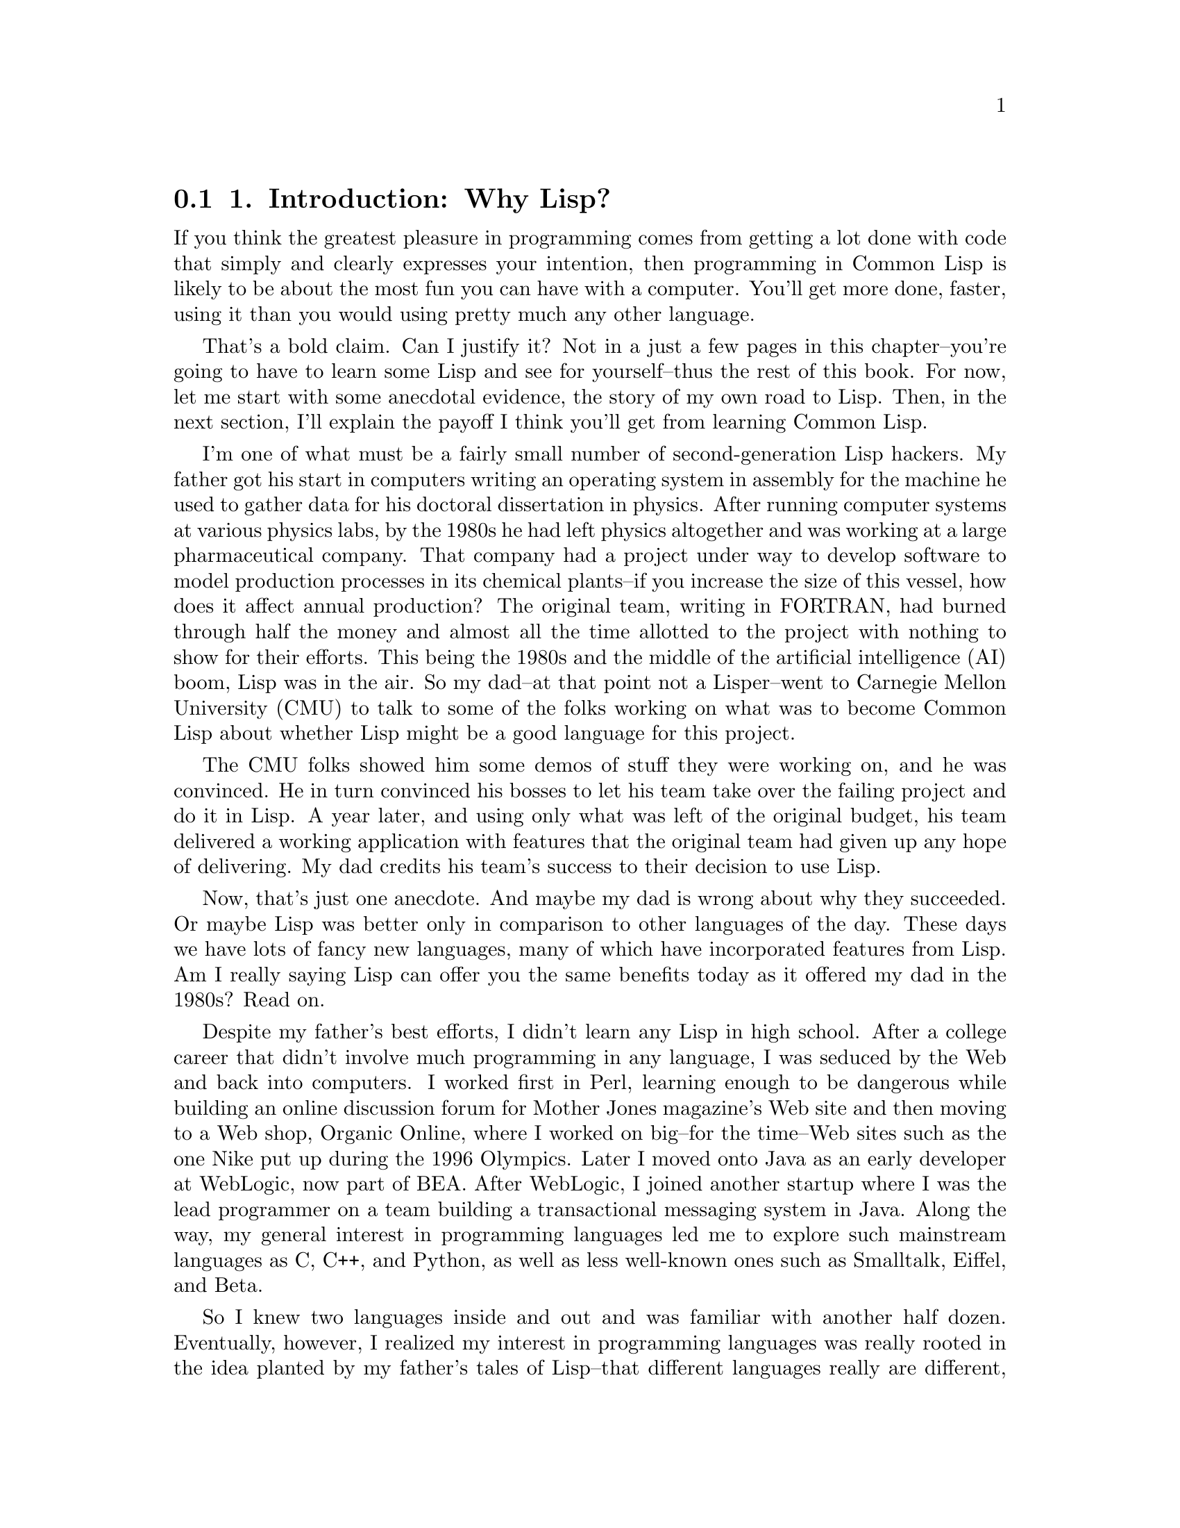 @node    Chapter 1, Chapter 2, Blurbs, Top
@section 1. Introduction: Why Lisp?

If you think the greatest pleasure in programming comes from getting a lot done with code that simply and clearly expresses your intention, then programming in Common Lisp is likely to be about the most fun you can have with a computer. You'll get more done, faster, using it than you would using pretty much any other language.

That's a bold claim. Can I justify it? Not in a just a few pages in this chapter--you're going to have to learn some Lisp and see for yourself--thus the rest of this book. For now, let me start with some anecdotal evidence, the story of my own road to Lisp. Then, in the next section, I'll explain the payoff I think you'll get from learning Common Lisp.

I'm one of what must be a fairly small number of second-generation Lisp hackers. My father got his start in computers writing an operating system in assembly for the machine he used to gather data for his doctoral dissertation in physics. After running computer systems at various physics labs, by the 1980s he had left physics altogether and was working at a large pharmaceutical company. That company had a project under way to develop software to model production processes in its chemical plants--if you increase the size of this vessel, how does it affect annual production? The original team, writing in FORTRAN, had burned through half the money and almost all the time allotted to the project with nothing to show for their efforts. This being the 1980s and the middle of the artificial intelligence (AI) boom, Lisp was in the air. So my dad--at that point not a Lisper--went to Carnegie Mellon University (CMU) to talk to some of the folks working on what was to become Common Lisp about whether Lisp might be a good language for this project.

The CMU folks showed him some demos of stuff they were working on, and he was convinced. He in turn convinced his bosses to let his team take over the failing project and do it in Lisp. A year later, and using only what was left of the original budget, his team delivered a working application with features that the original team had given up any hope of delivering. My dad credits his team's success to their decision to use Lisp.

Now, that's just one anecdote. And maybe my dad is wrong about why they succeeded. Or maybe Lisp was better only in comparison to other languages of the day. These days we have lots of fancy new languages, many of which have incorporated features from Lisp. Am I really saying Lisp can offer you the same benefits today as it offered my dad in the 1980s? Read on.

Despite my father's best efforts, I didn't learn any Lisp in high school. After a college career that didn't involve much programming in any language, I was seduced by the Web and back into computers. I worked first in Perl, learning enough to be dangerous while building an online discussion forum for Mother Jones magazine's Web site and then moving to a Web shop, Organic Online, where I worked on big--for the time--Web sites such as the one Nike put up during the 1996 Olympics. Later I moved onto Java as an early developer at WebLogic, now part of BEA. After WebLogic, I joined another startup where I was the lead programmer on a team building a transactional messaging system in Java. Along the way, my general interest in programming languages led me to explore such mainstream languages as C, C++, and Python, as well as less well-known ones such as Smalltalk, Eiffel, and Beta.

So I knew two languages inside and out and was familiar with another half dozen. Eventually, however, I realized my interest in programming languages was really rooted in the idea planted by my father's tales of Lisp--that different languages really are different, and that, despite the formal Turing equivalence of all programming languages, you really can get more done more quickly in some languages than others and have more fun doing it. Yet, ironically, I had never spent that much time with Lisp itself. So, I started doing some Lisp hacking in my free time. And whenever I did, it was exhilarating how quickly I was able to go from idea to working code.

For example, one vacation, having a week or so to hack Lisp, I decided to try writing a version of a program--a system for breeding genetic algorithms to play the game of Go--that I had written early in my career as a Java programmer. Even handicapped by my then rudimentary knowledge of Common Lisp and having to look up even basic functions, it still felt more productive than it would have been to rewrite the same program in Java, even with several extra years of Java experience acquired since writing the first version.

A similar experiment led to the library I'll discuss in Chapter 24. Early in my time at WebLogic I had written a library, in Java, for taking apart Java class files. It worked, but the code was a bit of a mess and hard to modify or extend. I had tried several times, over the years, to rewrite that library, thinking that with my ever-improving Java chops I'd find some way to do it that didn't bog down in piles of duplicated code. I never found a way. But when I tried to do it in Common Lisp, it took me only two days, and I ended up not only with a Java class file parser but with a general-purpose library for taking apart any kind of binary file. You'll see how that library works in Chapter 24 and use it in Chapter 25 to write a parser for the ID3 tags embedded in MP3 files.

@menu
* 1-1::              Why Lisp?
* 1-2::              Where It Began
* 1-3::              Who This Book Is For
@end menu

@node	1-1, 1-2, Chapter 1, Chapter 1
@section Why Lisp?

It's hard, in only a few pages of an introductory chapter, to explain why users of a language like it, and it's even harder to make the case for why you should invest your time in learning a certain language. Personal history only gets us so far. Perhaps I like Lisp because of some quirk in the way my brain is wired. It could even be genetic, since my dad has it too. So before you dive into learning Lisp, it's reasonable to want to know what the payoff is going to be.

For some languages, the payoff is relatively obvious. For instance, if you want to write low-level code on Unix, you should learn C. Or if you want to write certain kinds of cross-platform applications, you should learn Java. And any of a number companies still use a lot of C++, so if you want to get a job at one of them, you should learn C++.

For most languages, however, the payoff isn't so easily categorized; it has to do with subjective criteria such as how it feels to use the language. Perl advocates like to say that Perl "makes easy things easy and hard things possible" and revel in the fact that, as the Perl motto has it, "There's more than one way to do it." @footnote{Perl is also worth learning as "the duct tape of the Internet."} Python's fans, on the other hand, think Python is clean and simple and think Python code is easier to understand because, as @emph{their} motto says, "There's only one way to do it."

So, why Common Lisp? There's no immediately obvious payoff for adopting Common Lisp the way there is for C, Java, and C++ (unless, of course, you happen to own a Lisp Machine). The benefits of using Lisp have much more to do with the experience of using it. I'll spend the rest of this book showing you the specific features of Common Lisp and how to use them so you can see for yourself what it's like. For now I'll try to give you a sense of Lisp's philosophy.

The nearest thing Common Lisp has to a motto is the koan-like description, "the programmable programming language." While cryptic, that description gets at the root of the biggest advantage Common Lisp still has over other languages. More than any other language, Common Lisp follows the philosophy that what's good for the language's designer is good for the language's users. Thus, when you're programming in Common Lisp, you almost never find yourself wishing the language supported some feature that would make your program easier to write, because, as you'll see throughout this book, you can just add the feature yourself.

Consequently, a Common Lisp program tends to provide a much clearer mapping between your ideas about how the program works and the code you actually write. Your ideas aren't obscured by boilerplate code and endlessly repeated idioms. This makes your code easier to maintain because you don't have to wade through reams of code every time you need to make a change. Even systemic changes to a program's behavior can often be achieved with relatively small changes to the actual code. This also means you'll develop code more quickly; there's less code to write, and you don't waste time thrashing around trying to find a clean way to express yourself within the limitations of the language. @footnote{Unfortunately, there's little actual research on the productivity of different languages. One report that shows Lisp coming out well compared to C++ and Java in the combination of programmer and program efficiency is discussed at http://www.norvig.com/java-lisp.html.}

Common Lisp is also an excellent language for exploratory programming--if you don't know exactly how your program is going to work when you first sit down to write it, Common Lisp provides several features to help you develop your code incrementally and interactively.

For starters, the interactive read-eval-print loop, which I'll introduce in the next chapter, lets you continually interact with your program as you develop it. Write a new function. Test it. Change it. Try a different approach. You never have to stop for a lengthy compilation cycle. @footnote{Psychologists have identified a state of mind called flow in which we're capable of incredible concentration and productivity. The importance of flow to programming has been recognized for nearly two decades since it was discussed in the classic book about human factors in programming Peopleware: Productive Projects and Teams by Tom DeMarco and Timothy Lister (Dorset House, 1987). The two key facts about flow are that it takes around 15 minutes to get into a state of flow and that even brief interruptions can break you right out of it, requiring another 15-minute immersion to reenter. DeMarco and Lister, like most subsequent authors, concerned themselves mostly with flow-destroying interruptions such as ringing telephones and inopportune visits from the boss. Less frequently considered but probably just as important to programmers are the interruptions caused by our tools. Languages that require, for instance, a lengthy compilation before you can try your latest code can be just as inimical to flow as a noisy phone or a nosy boss. So, one way to look at Lisp is as a language designed to keep you in a state of flow.}

Other features that support a flowing, interactive programming style are Lisp's dynamic typing and the Common Lisp condition system. Because of the former, you spend less time convincing the compiler you should be allowed to run your code and more time actually running it and working on it, @footnote{This point is bound to be somewhat controversial, at least with some folks. Static versus dynamic typing is one of the classic religious wars in programming. If you're coming from C++ and Java (or from statically typed functional languages such as Haskel and ML) and refuse to consider living without static type checks, you might as well put this book down now. However, before you do, you might first want to check out what self-described "statically typed bigot" Robert Martin (author of Designing Object Oriented C++ Applications Using the Booch Method [Prentice Hall, 1995]) and C++ and Java author Bruce Eckel (author of Thinking in C++ [Prentice Hall, 1995] and Thinking in Java [Prentice Hall, 1998]) have had to say about dynamic typing on their weblogs (http://www.artima.com/weblogs/viewpost.jsp?thread=4639 and http://www.mindview.net/WebLog/log-0025). On the other hand, folks coming from Smalltalk, Python, Perl, or Ruby should feel right at home with this aspect of Common Lisp.} and the latter lets you develop even your error handling code interactively.

Another consequence of being "a programmable programming language" is that Common Lisp, in addition to incorporating small changes that make particular programs easier to write, can easily adopt big new ideas about how programming languages should work. For instance, the original implementation of the Common Lisp Object System (CLOS), Common Lisp's powerful object system, was as a library written in portable Common Lisp. This allowed Lisp programmers to gain actual experience with the facilities it provided before it was officially incorporated into the language.

Whatever new paradigm comes down the pike next, it's extremely likely that Common Lisp will be able to absorb it without requiring any changes to the core language. For example, a Lisper has recently written a library, AspectL, that adds support for aspect-oriented programming (AOP) to Common Lisp. @footnote{AspectL is an interesting project insofar as AspectJ, its Java-based predecessor, was written by Gregor Kiczales, one of the designers of Common Lisp's object and metaobject systems. To many Lispers, AspectJ seems like Kiczales's attempt to backport his ideas from Common Lisp into Java. However, Pascal Costanza, the author of AspectL, thinks there are interesting ideas in AOP that could be useful in Common Lisp. Of course, the reason he's able to implement AspectL as a library is because of the incredible flexibility of the Common Lisp Meta Object Protocol Kiczales designed. To implement AspectJ, Kiczales had to write what was essentially a separate compiler that compiles a new language into Java source code. The AspectL project page is at http://common-lisp.net/ project/aspectl/.} If AOP turns out to be the next big thing, Common Lisp will be able to support it without any changes to the base language and without extra preprocessors and extra compilers. @footnote{Or to look at it another, more technically accurate, way, Common Lisp comes with a built-in facility for integrating compilers for embedded languages.}

@node	1-2, 1-3, 1-1, Chapter 1
@section Where It Began

Common Lisp is the modern descendant of the Lisp language first conceived by John McCarthy in 1956. Lisp circa 1956 was designed for "symbolic data processing" @footnote{Lisp 1.5 Programmer's Manual (M.I.T. Press, 1962)} and derived its name from one of the things it was quite good at: LISt Processing. We've come a long way since then: Common Lisp sports as fine an array of modern data types as you can ask for: a condition system that, as you'll see in Chapter 19, provides a whole level of flexibility missing from the exception systems of languages such as Java, Python, and C++; powerful facilities for doing object-oriented programming; and several language facilities that just don't exist in other programming languages. How is this possible? What on Earth would provoke the evolution of such a well-equipped language?

Well, McCarthy was (and still is) an artificial intelligence (AI) researcher, and many of the features he built into his initial version of the language made it an excellent language for AI programming. During the AI boom of the 1980s, Lisp remained a favorite tool for programmers writing software to solve hard problems such as automated theorem proving, planning and scheduling, and computer vision. These were problems that required a lot of hard-to-write software; to make a dent in them, AI programmers needed a powerful language, and they grew Lisp into the language they needed. And the Cold War helped--as the Pentagon poured money into the Defense Advanced Research Projects Agency (DARPA), a lot of it went to folks working on problems such as large-scale battlefield simulations, automated planning, and natural language interfaces. These folks also used Lisp and continued pushing it to do what they needed.

The same forces that drove Lisp's feature evolution also pushed the envelope along other dimensions--big AI problems eat up a lot of computing resources however you code them, and if you run Moore's law in reverse for 20 years, you can imagine how scarce computing resources were on circa-80s hardware. The Lisp guys had to find all kinds of ways to squeeze performance out of their implementations. Modern Common Lisp implementations are the heirs to those early efforts and often include quite sophisticated, native machine code-generating compilers. While today, thanks to Moore's law, it's possible to get usable performance from a purely interpreted language, that's no longer an issue for Common Lisp. As I'll show in Chapter 32, with proper (optional) declarations, a good Lisp compiler can generate machine code quite similar to what might be generated by a C compiler.

The 1980s were also the era of the Lisp Machines, with several companies, most famously Symbolics, producing computers that ran Lisp natively from the chips up. Thus, Lisp became a systems programming language, used for writing the operating system, editors, compilers, and pretty much everything else that ran on the Lisp Machines.

In fact, by the early 1980s, with various AI labs and the Lisp machine vendors all providing their own Lisp implementations, there was such a proliferation of Lisp systems and dialects that the folks at DARPA began to express concern about the Lisp community splintering. To address this concern, a grassroots group of Lisp hackers got together in 1981 and began the process of standardizing a new language called Common Lisp that combined the best features from the existing Lisp dialects. Their work was documented in the book Common Lisp the Language by Guy Steele (Digital Press, 1984)--CLtL to the Lisp-cognoscenti.

By 1986 the first Common Lisp implementations were available, and the writing was on the wall for the dialects it was intended to replace. In 1996, the American National Standards Institute (ANSI) released a standard for Common Lisp that built on and extended the language specified in CLtL, adding some major new features such as the CLOS and the condition system. And even that wasn't the last word: like CLtL before it, the ANSI standard intentionally leaves room for implementers to experiment with the best way to do things: a full Lisp implementation provides a rich runtime environment with access to GUI widgets, multiple threads of control, TCP/IP sockets, and more. These days Common Lisp is evolving much like other open-source languages--the folks who use it write the libraries they need and often make them available to others. In the last few years, in particular, there has been a spurt of activity in open-source Lisp libraries.

So, on one hand, Lisp is one of computer science's "classical" languages, based on ideas that have stood the test of time. @footnote{Ideas first introduced in Lisp include the if/then/else construct, recursive function calls, dynamic memory allocation, garbage collection, first-class functions, lexical closures, interactive programming, incremental compilation, and dynamic typing.} On the other, it's a thoroughly modern, general-purpose language whose design reflects a deeply pragmatic approach to solving real problems as efficiently and robustly as possible. The only downside of Lisp's "classical" heritage is that lots of folks are still walking around with ideas about Lisp based on some particular flavor of Lisp they were exposed to at some particular time in the nearly half century since McCarthy invented Lisp. If someone tells you Lisp is only interpreted, that it's slow, or that you have to use recursion for everything, ask them what dialect of Lisp they're talking about and whether people were wearing bell-bottoms when they learned it. @footnote{One of the most commonly repeated myths about Lisp is that it's "dead." While it's true that Common Lisp isn't as widely used as, say, Visual Basic or Java, it seems strange to describe a language that continues to be used for new development and that continues to attract new users as "dead." Some recent Lisp success stories include Paul Graham's Viaweb, which became Yahoo Store when Yahoo bought his company; ITA Software's airfare pricing and shopping system, QPX, used by the online ticket seller Orbitz and others; Naughty Dog's game for the PlayStation 2, Jak and Daxter, which is largely written in a domain-specific Lisp dialect Naughty Dog invented called GOAL, whose compiler is itself written in Common Lisp; and the Roomba, the autonomous robotic vacuum cleaner, whose software is written in L, a downwardly compatible subset of Common Lisp. Perhaps even more telling is the growth of the Common-Lisp.net Web site, which hosts open-source Common Lisp projects, and the number of local Lisp user groups that have sprung up in the past couple of years.}

@node	1-3,  Chapter 2, 1-2, Chapter 1
@section Who This Book Is For

This book is for you if you're curious about Common Lisp, regardless of whether you're already convinced you want to use it or if you just want to know what all the fuss is about.

If you've learned some Lisp already but have had trouble making the leap from academic exercises to real programs, this book should get you on your way. On the other hand, you don't have to be already convinced that you want to use Lisp to get something out of this book.

If you're a hard-nosed pragmatist who wants to know what advantages Common Lisp has over languages such as Perl, Python, Java, C, or C#, this book should give you some ideas. Or maybe you don't even care about using Lisp--maybe you're already sure Lisp isn't really any better than other languages you know but are annoyed by some Lisper telling you that's because you just don't "get it." If so, this book will give you a straight-to-the-point introduction to Common Lisp. If, after reading this book, you still think Common Lisp is no better than your current favorite languages, you'll be in an excellent position to explain exactly why.

I cover not only the syntax and semantics of the language but also how you can use it to write software that does useful stuff. In the first part of the book, I'll cover the language itself, mixing in a few "practical" chapters, where I'll show you how to write real code. Then, after I've covered most of the language, including several parts that other books leave for you to figure out on your own, the remainder of the book consists of nine more practical chapters where I'll help you write several medium-sized programs that actually do things you might find useful: filter spam, parse binary files, catalog MP3s, stream MP3s over a network, and provide a Web interface for the MP3 catalog and server.

After you finish this book, you'll be familiar with all the most important features of the language and how they fit together, you'll have used Common Lisp to write several nontrivial programs, and you'll be well prepared to continue exploring the language on your own. While everyone's road to Lisp is different, I hope this book will help smooth the way for you. So, let's begin.
